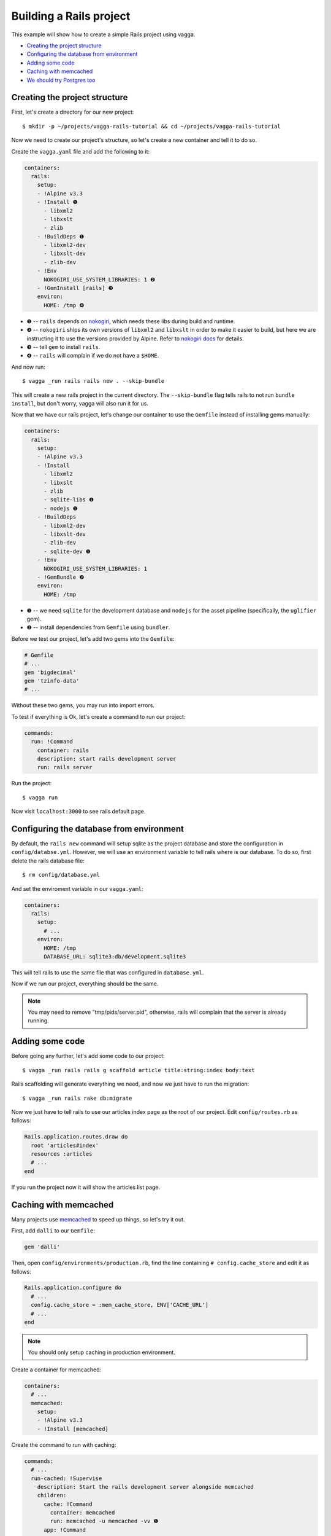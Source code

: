 ========================
Building a Rails project
========================

This example will show how to create a simple Rails project using vagga.

* `Creating the project structure`_
* `Configuring the database from environment`_
* `Adding some code`_
* `Caching with memcached`_
* `We should try Postgres too`_

Creating the project structure
==============================

First, let's create a directory for our new project::

    $ mkdir -p ~/projects/vagga-rails-tutorial && cd ~/projects/vagga-rails-tutorial

Now we need to create our project's structure, so let's create a new container
and tell it to do so.

Create the ``vagga.yaml`` file and add the following to it:

.. code-block:: yaml

    containers:
      rails:
        setup:
        - !Alpine v3.3
        - !Install ❶
          - libxml2
          - libxslt
          - zlib
        - !BuildDeps ❶
          - libxml2-dev
          - libxslt-dev
          - zlib-dev
        - !Env
          NOKOGIRI_USE_SYSTEM_LIBRARIES: 1 ❷
        - !GemInstall [rails] ❸
        environ:
          HOME: /tmp ❹

* ❶ -- ``rails`` depends on `nokogiri`_, which needs these libs during build and
  runtime.
* ❷ -- ``nokogiri`` ships its own versions of ``libxml2`` and ``libxslt`` in order
  to make it easier to build, but here we are instructing it to use the
  versions provided by Alpine. Refer to `nokogiri docs`_ for details.
* ❸ -- tell ``gem`` to install ``rails``.
* ❹ -- ``rails`` will complain if we do not have a ``$HOME``.

.. _nokogiri: http://www.nokogiri.org
.. _nokogiri docs: http://www.nokogiri.org/tutorials/installing_nokogiri.html

And now run::

    $ vagga _run rails rails new . --skip-bundle

This will create a new rails project in the current directory. The ``--skip-bundle``
flag tells rails to not run ``bundle install``, but don't worry, vagga will also
run it for us.

Now that we have our rails project, let's change our container to use the
``Gemfile`` instead of installing gems manually:

.. code-block:: yaml

    containers:
      rails:
        setup:
        - !Alpine v3.3
        - !Install
          - libxml2
          - libxslt
          - zlib
          - sqlite-libs ❶
          - nodejs ❶
        - !BuildDeps
          - libxml2-dev
          - libxslt-dev
          - zlib-dev
          - sqlite-dev ❶
        - !Env
          NOKOGIRI_USE_SYSTEM_LIBRARIES: 1
        - !GemBundle ❷
        environ:
          HOME: /tmp

* ❶ -- we need ``sqlite`` for the development database and ``nodejs`` for the
  asset pipeline (specifically, the ``uglifier`` gem).
* ❷ -- install dependencies from ``Gemfile`` using ``bundler``.

Before we test our project, let's add two gems into the ``Gemfile``:

.. code-block:: ruby

    # Gemfile
    # ...
    gem 'bigdecimal'
    gem 'tzinfo-data'
    # ...

Without these two gems, you may run into import errors.

To test if everything is Ok, let's create a command to run our project:

.. code-block:: yaml

    commands:
      run: !Command
        container: rails
        description: start rails development server
        run: rails server

Run the project::

    $ vagga run

Now visit ``localhost:3000`` to see rails default page.

Configuring the database from environment
=========================================

By default, the ``rails new`` command will setup sqlite as the project database
and store the configuration in ``config/databse.yml``. However, we will use an
environment variable to tell rails where is our database. To do so, first delete
the rails database file::

    $ rm config/database.yml

And set the enviroment variable in our ``vagga.yaml``:

.. code-block:: yaml

    containers:
      rails:
        setup:
          # ...
        environ:
          HOME: /tmp
          DATABASE_URL: sqlite3:db/development.sqlite3

This will tell rails to use the same file that was configured in ``database.yml``.

Now if we run our project, everything should be the same.

.. note:: You may need to remove "tmp/pids/server.pid", otherwise, rails will
  complain that the server is already running.

Adding some code
================

Before going any further, let's add some code to our project::

    $ vagga _run rails rails g scaffold article title:string:index body:text

Rails scaffolding will generate everything we need, and now we just have to run
the migration::

    $ vagga _run rails rake db:migrate

Now we just have to tell rails to use our articles index page as the root of our
project. Edit ``config/routes.rb`` as follows:

.. code-block:: ruby

    Rails.application.routes.draw do
      root 'articles#index'
      resources :articles
      # ...
    end

If you run the project now it will show the articles list page.

Caching with memcached
======================

Many projects use `memcached <http://memcached.org/>`_ to speed up things, so
let's try it out.

First, add ``dalli`` to our ``Gemfile``:

.. code-block:: ruby

    gem 'dalli'

Then, open ``config/environments/production.rb``, find the line containing
``# config.cache_store`` and edit it as follows:

.. code-block:: ruby

    Rails.application.configure do
      # ...
      config.cache_store = :mem_cache_store, ENV['CACHE_URL']
      # ...
    end

.. note:: You should only setup caching in production environment.

Create a container for memcached:

.. code-block:: yaml

    containers:
      # ...
      memcached:
        setup:
        - !Alpine v3.3
        - !Install [memcached]

Create the command to run with caching:

.. code-block:: yaml

    commands:
      # ...
      run-cached: !Supervise
        description: Start the rails development server alongside memcached
        children:
          cache: !Command
            container: memcached
            run: memcached -u memcached -vv ❶
          app: !Command
            container: rails
            environ:
              CACHE_URL: memcached://127.0.0.1:11211 ❷
              RAILS_ENV: production ❸
              SECRET_KEY_BASE: my_secret_key ❹
              RAILS_SERVE_STATIC_FILES: 1 ❺
            run: rails server

* ❶ -- run memcached as verbose so we see can see the cache working
* ❷ -- set the cache url
* ❸ -- tell rails to run in production environment
* ❹ -- production environment requires a secret key
* ❺ -- tell rails to serve static files on production environment

Now let's change some of our views to use caching:

.. code-block:: html+erb

    <!-- app/views/articles/show.html.erb -->
    <%# ... %>
    <% cache @article do %>
      <p>
        <strong>Title:</strong>
        <%= @article.title %>
      </p>

      <p>
        <strong>Body:</strong>
        <%= @article.body %>
      </p>
    <% end %>
    <%# ... %>

.. code-block:: html+erb

    <!-- app/views/articles/index.html.erb -->
    <%# ... %>
    <table>
      <%# ... %>
      <tbody>
        <% @articles.each do |article| %>
          <% cache article do %>
            <tr>
              <td><%= article.title %></td>
              <td><%= article.body %></td>
              <td><%= link_to 'Show', article %></td>
              <td><%= link_to 'Edit', edit_article_path(article) %></td>
              <td><%= link_to 'Destroy', article, method: :delete, data: { confirm: 'Are you sure?' } %></td>
            </tr>
          <% end %>
        <% end %>
      </tbody>
    </table>
    <%# ... %>

Compile assets (just to have some style)::

    $ vagga _run rails rake assets:precompile

Run the project with caching::

    $ vagga run-cached

Try adding some records. Keep an eye on the console to see rails talking to
memcached.

We should try Postgres too
==========================

We can test our project against a Postgres database, which is probably what we
will use in production.

First, add gem ``pg`` to our ``Gemfile``

.. code-block:: ruby

    gem 'pg'

Then add the system dependencies for gem ``pg``

.. code-block:: yaml

    containers:
      rails:
        setup:
        - !Alpine v3.3
        - !Install
          - libxml2
          - libxslt
          - zlib
          - sqlite-libs
          - libpq ❶
          - nodejs
        - !BuildDeps
          - libxml2-dev
          - libxslt-dev
          - zlib-dev
          - sqlite-dev
          - postgresql-dev ❷
        - !Env
          NOKOGIRI_USE_SYSTEM_LIBRARIES: 1
        - !GemBundle
        environ:
          HOME: /tmp

* ❶ -- runtime dependency
* ❷ -- build dependency

Create the database container

.. code-block:: yaml

    containers:
      # ...
      postgres:
        setup:
        - !Ubuntu trusty
        - !Install [postgresql]
        - !EnsureDir /data
        environ:
          PGDATA: /data
          PG_PORT: 5433
          PG_DB: test
          PG_USER: vagga
          PG_PASSWORD: vagga
          PG_BIN: /usr/lib/postgresql/9.3/bin
        volumes:
          /data: !Tmpfs
            size: 100M
            mode: 0o700

And then add the command to run with Postgres:

.. code-block:: yaml

    commands:
      # ...
      run-postgres: !Supervise
        description: Start the rails development server using Postgres database
        children:
          app: !Command
            container: rails
            environ:
              DATABASE_URL: postgresql://vagga:vagga@127.0.0.1:5433/test
            run: |
                touch /work/.dbcreation # Create lock file
                while [ -f /work/.dbcreation ]; do sleep 0.2; done # Acquire lock
                rake db:migrate
                rails server
          db: !Command
            container: postgres
            run: |
                chown postgres:postgres $PGDATA;
                su postgres -c "$PG_BIN/pg_ctl initdb";
                su postgres -c "echo 'host all all all trust' >> $PGDATA/pg_hba.conf"
                su postgres -c "$PG_BIN/pg_ctl -w -o '-F --port=$PG_PORT -k /tmp' start";
                su postgres -c "$PG_BIN/psql -h 127.0.0.1 -p $PG_PORT -c \"CREATE USER $PG_USER WITH PASSWORD '$PG_PASSWORD';\""
                su postgres -c "$PG_BIN/createdb -h 127.0.0.1 -p $PG_PORT $PG_DB -O $PG_USER";
                rm /work/.dbcreation # Release lock
                sleep infinity

Now run::

    $ vagga run-postgres

You will notice rails talking to postgres in the console.
